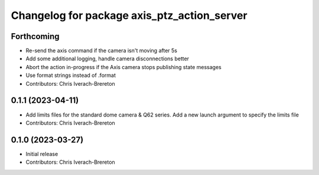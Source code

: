^^^^^^^^^^^^^^^^^^^^^^^^^^^^^^^^^^^^^^^^^^^^
Changelog for package axis_ptz_action_server
^^^^^^^^^^^^^^^^^^^^^^^^^^^^^^^^^^^^^^^^^^^^

Forthcoming
-----------
* Re-send the axis command if the camera isn't moving after 5s
* Add some additional logging, handle camera disconnections better
* Abort the action in-progress if the Axis camera stops publishing state messages
* Use format strings instead of .format
* Contributors: Chris Iverach-Brereton

0.1.1 (2023-04-11)
------------------
* Add limits files for the standard dome camera & Q62 series. Add a new launch argument to specify the limits file
* Contributors: Chris Iverach-Brereton

0.1.0 (2023-03-27)
------------------
* Initial release
* Contributors: Chris Iverach-Brereton
